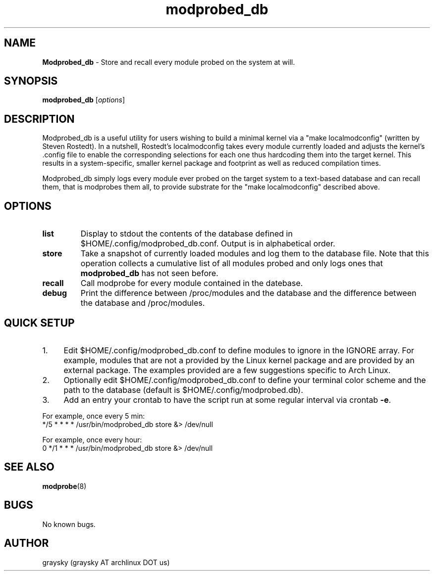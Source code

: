 .\" Text automatically generated by txt2man
.TH modprobed_db 8 "27 June 2013" "" ""
.SH NAME
\fBModprobed_db \fP- Store and recall every module probed on the system at will.
\fB
.SH SYNOPSIS
.nf
.fam C
\fBmodprobed_db\fP [\fIoptions\fP]

.fam T
.fi
.fam T
.fi
.SH DESCRIPTION
Modprobed_db is a useful utility for users wishing to build a minimal kernel via a "make localmodconfig" (written by Steven Rostedt). In a nutshell, Rostedt's localmodconfig takes every module currently loaded and adjusts the kernel's .config file to enable the corresponding selections for each one thus hardcoding them into the target kernel. This results in a system-specific, smaller kernel package and footprint as well as reduced compilation times.
.PP
Modprobed_db simply logs every module ever probed on the target system to a text-based database and can recall them, that is modprobes them all, to provide substrate for the "make localmodconfig" described above.
.SH OPTIONS
.TP
.B
list
Display to stdout the contents of the database defined in $HOME/.config/modprobed_db.conf.  Output is in alphabetical order.
.TP
.B
store
Take a snapshot of currently loaded modules and log them to the database file.  Note that this operation collects a cumulative list of all modules probed and only logs ones that \fBmodprobed_db\fP has not seen before.
.TP
.B
recall
Call modprobe for every module contained in the datebase.
.TP
.B
debug
Print the difference between /proc/modules and the database and the difference between the database and /proc/modules.
.SH QUICK SETUP

.IP 1. 4
Edit $HOME/.config/modprobed_db.conf to define modules to ignore in the IGNORE array. For example, modules that are not a provided by the Linux kernel package and are provided by an external package. The examples provided are a few suggestions specific to Arch Linux.
.IP 2. 4
Optionally edit $HOME/.config/modprobed_db.conf to define your terminal color scheme and the path to the database (default is $HOME/.config/modprobed.db).
.IP 3. 4
Add an entry your crontab to have the script run at some regular interval via crontab \fB-e\fP.
.PP
.nf
.fam C
        For example, once every 5 min:
        */5 * * * *     /usr/bin/modprobed_db store &> /dev/null

        For example, once every hour:
        0 */1 * * *     /usr/bin/modprobed_db store &> /dev/null

.fam T
.fi
.SH SEE ALSO
\fBmodprobe\fP(8)
.SH BUGS
No known bugs.
.SH AUTHOR
graysky (graysky AT archlinux DOT us)
